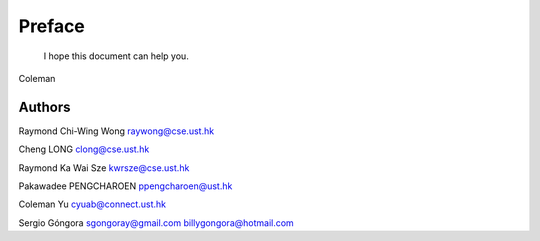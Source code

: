 ﻿Preface
====================================

	I hope this document can help you.

Coleman

Authors
----------------
Raymond Chi-Wing Wong 
raywong@cse.ust.hk

Cheng LONG 
clong@cse.ust.hk

Raymond Ka Wai Sze
kwrsze@cse.ust.hk

Pakawadee PENGCHAROEN 
ppengcharoen@ust.hk

Coleman Yu 
cyuab@connect.ust.hk

Sergio Góngora 
sgongoray@gmail.com 
billygongora@hotmail.com




